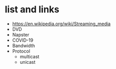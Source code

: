 * list and links

- https://en.wikipedia.org/wiki/Streaming_media
- DVD
- Napster
- COVID-19
- Bandwidth
- Protocol
  - multicast
  - unicast


